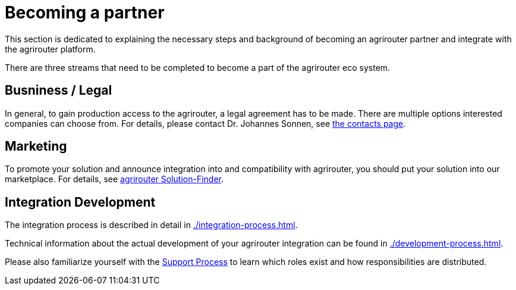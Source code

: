 = Becoming a partner
:imagesdir: _images/

This section is dedicated to explaining the necessary steps and background of becoming an agrirouter partner and integrate with the agrirouter platform.

There are three streams that need to be completed to become a part of the agrirouter eco system.

== Busniness / Legal

In general, to gain production access to the agrirouter, a legal agreement has to be made. There are multiple options interested companies can choose from. For details, please contact Dr. Johannes Sonnen, see link:https://dke-data.com/#team[the contacts page].

== Marketing

To promote your solution and announce integration into and compatibility with agrirouter, you should put your solution into our marketplace. For details, see xref:./solutionfinder.adoc[agrirouter Solution-Finder].

== Integration Development

The integration process is described in detail in xref:./integration-process.adoc[].

Technical information about the actual development of your agrirouter integration can be found in xref:./development-process.adoc[].

Please also familiarize yourself with the xref:../service-support.adoc[Support Process] to learn which roles exist and how responsibilities are distributed.